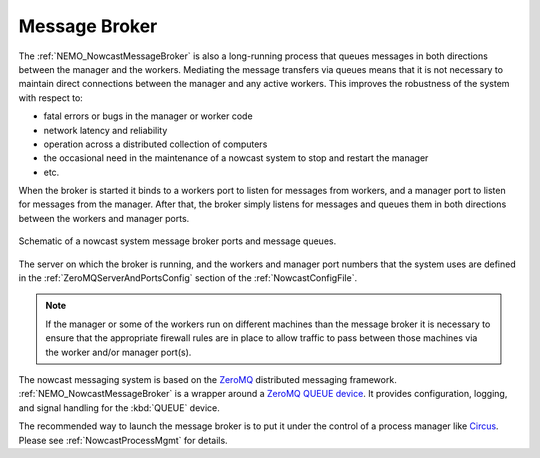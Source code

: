 .. NEMO Nowcast Framework documentation master file

.. Copyright 2016 Doug Latornell, 43ravens

.. Licensed under the Apache License, Version 2.0 (the "License");
.. you may not use this file except in compliance with the License.
.. You may obtain a copy of the License at

..    http://www.apache.org/licenses/LICENSE-2.0

.. Unless required by applicable law or agreed to in writing, software
.. distributed under the License is distributed on an "AS IS" BASIS,
.. WITHOUT WARRANTIES OR CONDITIONS OF ANY KIND, either express or implied.
.. See the License for the specific language governing permissions and
.. limitations under the License.


.. _MessageBroker:

**************
Message Broker
**************

The :ref:`NEMO_NowcastMessageBroker` is also a long-running process that queues messages in both directions between the manager and the workers.
Mediating the message transfers via queues means that it is not necessary to maintain direct connections between the manager and any active workers.
This improves the robustness of the system with respect to:

* fatal errors or bugs in the manager or worker code
* network latency and reliability
* operation across a distributed collection of computers
* the occasional need in the maintenance of a nowcast system to stop and restart the manager
* etc.

When the broker is started it binds to a workers port to listen for messages from workers,
and a manager port to listen for messages from the manager.
After that,
the broker simply listens for messages and queues them in both directions between the workers and manager ports.

.. figure:: MessageBroker.svg
    :align: center

    Schematic of a nowcast system message broker ports and message queues.

The server on which the broker is running,
and the workers and manager port numbers that the system uses are defined in the :ref:`ZeroMQServerAndPortsConfig` section of the :ref:`NowcastConfigFile`.

.. note::
    If the manager or some of the workers run on different machines than the message broker it is necessary to ensure that the appropriate firewall rules are in place to allow traffic to pass between those machines via the worker and/or manager port(s).

The nowcast messaging system is based on the `ZeroMQ`_ distributed messaging framework.
:ref:`NEMO_NowcastMessageBroker` is a wrapper around a `ZeroMQ QUEUE device`_.
It provides configuration,
logging,
and signal handling for the :kbd:`QUEUE` device.

.. _ZeroMQ: http://zeromq.org/
.. _ZeroMQ QUEUE device: http://learning-0mq-with-pyzmq.readthedocs.io/en/latest/pyzmq/devices/queue.html

The recommended way to launch the message broker is to put it under the control of a process manager like `Circus`_.
Please see :ref:`NowcastProcessMgmt` for details.

.. _Circus: https://circus.readthedocs.io/en/latest/
